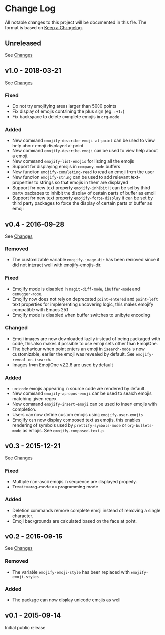 * Change Log
  All notable changes to this project will be documented in this file.
  The format is based on [[http://keepachangelog.com/][Keep a Changelog]].

** Unreleased
   See [[https://github.com/iqbalansari/emacs-emojify/compare/v1.0...HEAD][Changes]]

** v1.0 - 2018-03-21
   See [[https://github.com/iqbalansari/emacs-emojify/compare/v0.4...v1.0][Changes]]

*** Fixed
    - Do not try emojifying areas larger than 5000 points
    - Fix display of emojis containing the plus sign (eg. ~:+1:~)
    - Fix backspace to delete complete emojis in ~org-mode~
*** Added
    - New command ~emojify-describe-emoji-at-point~ can be used to view help about emoji displayed at point.
    - New command ~emojify-describe-emoji~ can be used to view help about a emoji.
    - New command ~emojify-list-emojis~ for listing all the emojis
    - Support for displaying emojis in ~company-mode~ buffers
    - New function ~emojify-completing-read~ to read an emoji from the user
    - New function ~emojify-string~ can be used to add relevant text-properties to strings so that emojis in them are displayed
    - Support for new text property ~emojify-inhibit~ it can be set by third party packages to inhibit the display of certain parts of buffer as emoji
    - Support for new text property ~emojify-force-display~ it can be set by third party packages to force the display of certain parts of buffer as emoji

** v0.4 - 2016-09-28
   See [[https://github.com/iqbalansari/emacs-emojify/compare/v0.3...v0.4][Changes]]

*** Removed
    - The customizable variable ~emojify-image-dir~ has been removed since it did not interact well with emojify-emojis-dir.
*** Fixed
    - Emojify mode is disabled in ~magit-diff-mode~, ~ibuffer-mode~ and ~debugger-mode~.
    - Emojify now does not rely on deprecated ~point-entered~ and ~point-left~ text properties for implementing uncovering logic, this makes emojify compatible with Emacs 25.1
    - Emojify mode is disabled when buffer switches to unibyte encoding
*** Changed
    - Emoji images are now downloaded lazily instead of being packaged with code, this also makes it possible to use emoji sets other than EmojiOne.
    - The behaviour when point enters an emoji in ~isearch-mode~ is now customizable, earlier the emoji was revealed by default. See ~emojify-reveal-on-isearch~.
    - Images from EmojiOne v2.2.6 are used by default
*** Added
    - ~unicode~ emojis appearing in source code are rendered by default.
    - New command ~emojify-apropos-emoji~ can be used to search emojis matching given regex.
    - New command ~emojify-insert-emoji~ can be used to insert emojis with completion.
    - Users can now define custom emojis using ~emojify-user-emojis~
    - Emojify can now display composed text as emojis, this enables rendering of symbols used by ~prettify-symbols-mode~ or ~org-bullets-mode~ as emojis. See ~emojify-composed-text-p~

** v0.3 - 2015-12-21
   See [[https://github.com/iqbalansari/emacs-emojify/compare/v0.2...v0.3][Changes]]

*** Fixed
    - Multiple non-ascii emojis in sequence are displayed properly.
    - Treat tuareg-mode as programming mode.
*** Added
    - Deletion commands remove complete emoji instead of removing a single character.
    - Emoji backgrounds are calculated based on the face at point.

** v0.2 - 2015-09-15
   See [[https://github.com/iqbalansari/emacs-emojify/compare/v0.1...v0.2][Changes]]

*** Removed
    - The variable ~emojify-emoji-style~ has been replaced with ~emojify-emoji-styles~

*** Added
    - The package can now display unicode emojis as well

** v0.1 - 2015-09-14
   Initial public release
